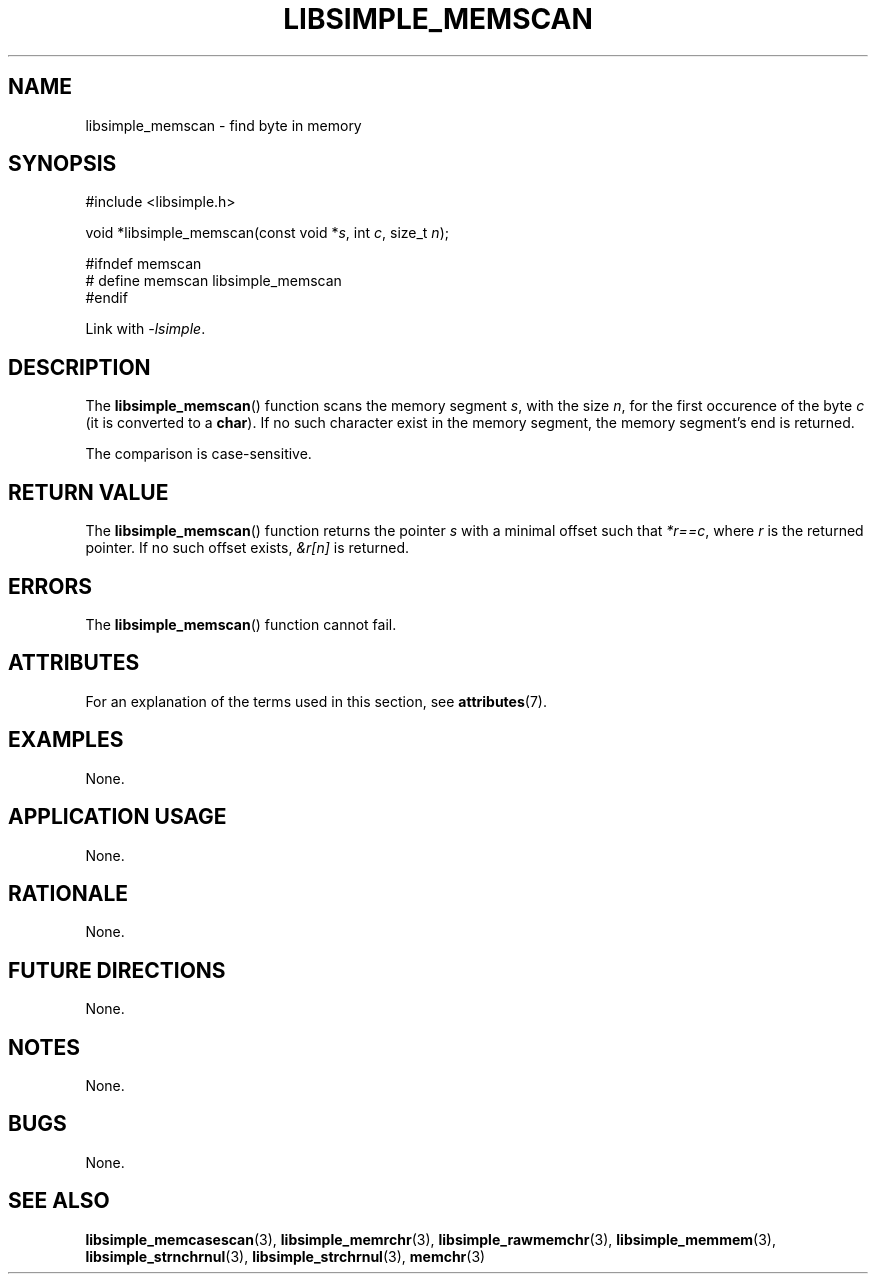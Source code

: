 .TH LIBSIMPLE_MEMSCAN 3 2018-11-17 libsimple
.SH NAME
libsimple_memscan \- find byte in memory
.SH SYNOPSIS
.nf
#include <libsimple.h>

void *libsimple_memscan(const void *\fIs\fP, int \fIc\fP, size_t \fIn\fP);

#ifndef memscan
# define memscan libsimple_memscan
#endif
.fi
.PP
Link with
.IR \-lsimple .
.SH DESCRIPTION
The
.BR libsimple_memscan ()
function scans the memory segment
.IR s ,
with the size
.IR n ,
for the first occurence of the byte
.I c
(it is converted to a
.BR char ).
If no such character exist in the memory
segment, the memory segment's end is returned.
.PP
The comparison is case-sensitive.
.SH RETURN VALUE
The
.BR libsimple_memscan ()
function returns the pointer
.I s
with a minimal offset such that
.IR *r==c ,
where
.I r
is the returned pointer.
If no such offset exists,
.I &r[n]
is returned.
.SH ERRORS
The
.BR libsimple_memscan ()
function cannot fail.
.SH ATTRIBUTES
For an explanation of the terms used in this section, see
.BR attributes (7).
.TS
allbox;
lb lb lb
l l l.
Interface	Attribute	Value
T{
.BR libsimple_memscan ()
T}	Thread safety	MT-Safe
T{
.BR libsimple_memscan ()
T}	Async-signal safety	AS-Safe
T{
.BR libsimple_memscan ()
T}	Async-cancel safety	AC-Safe
.TE
.SH EXAMPLES
None.
.SH APPLICATION USAGE
None.
.SH RATIONALE
None.
.SH FUTURE DIRECTIONS
None.
.SH NOTES
None.
.SH BUGS
None.
.SH SEE ALSO
.BR libsimple_memcasescan (3),
.BR libsimple_memrchr (3),
.BR libsimple_rawmemchr (3),
.BR libsimple_memmem (3),
.BR libsimple_strnchrnul (3),
.BR libsimple_strchrnul (3),
.BR memchr (3)
